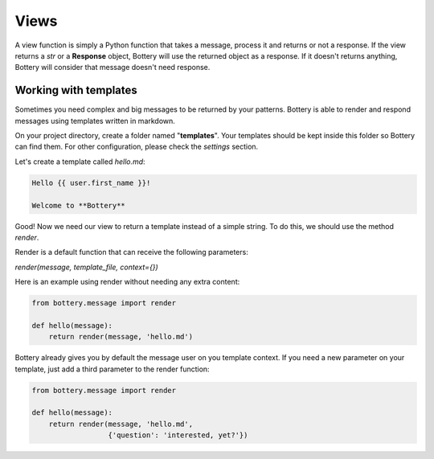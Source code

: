 Views
=====

A view function is simply a Python function that takes a message, process it and
returns or not a response. If the view returns a `str` or a **Response**
object, Bottery will use the returned object as a response. If it doesn't
returns anything, Bottery will consider that message doesn't need response.


Working with templates
^^^^^^^^^^^^^^^^^^^^^^

Sometimes you need complex and big messages to be returned by your patterns.
Bottery is able to render and respond messages using templates written in
markdown.

On your project directory, create a folder named "**templates**". Your templates
should be kept inside this folder so Bottery can find them. For other configuration,
please check the `settings`  section.

Let's create a template called `hello.md`:

.. code-block:: md

    Hello {{ user.first_name }}!

    Welcome to **Bottery**

Good! Now we need our view to return a template instead of a simple string.
To do this, we should use the method `render`.

Render is a default function that can receive the following parameters:

*render(message, template_file, context={})*

Here is an example using render without needing any extra content:

.. code-block:: py

    from bottery.message import render

    def hello(message):
        return render(message, 'hello.md')


Bottery already gives you by default the message user on you template context.
If you need a new parameter on your template, just add a third parameter to
the render function:

.. code-block:: py

    from bottery.message import render

    def hello(message):
        return render(message, 'hello.md',
                      {'question': 'interested, yet?'})
